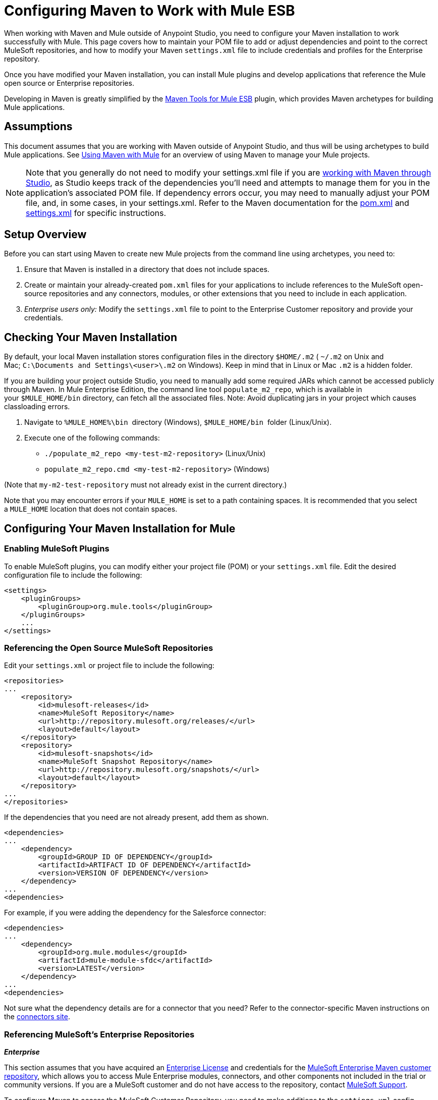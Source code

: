 = Configuring Maven to Work with Mule ESB
:keywords: anypoint, studio, esb, maven

When working with Maven and Mule  outside of Anypoint Studio, you need to configure your Maven installation to work successfully with Mule. This page covers how to maintain your POM file to add or adjust dependencies and point to the correct MuleSoft repositories, and how to modify your Maven `settings.xml` file to include credentials and profiles for the Enterprise repository.

Once you have modified your Maven installation, you can install Mule plugins and develop applications that reference the Mule open source or Enterprise repositories.

Developing in Maven is greatly simplified by the link:/mule-user-guide/v/3.6/maven-tools-for-mule-esb[Maven Tools for Mule ESB] plugin, which provides Maven archetypes for building Mule applications.

== Assumptions

This document assumes that you are working with Maven outside of Anypoint Studio, and thus will be using archetypes to build Mule applications. See link:/mule-user-guide/v/3.6/using-maven-with-mule[Using Maven with Mule] for an overview of using Maven to manage your Mule projects.

[NOTE]
====
Note that you generally do not need to modify your settings.xml file if you are link:/mule-user-guide/v/3.6/using-maven-with-mule[working with Maven through Studio], as Studio keeps track of the dependencies you'll need and attempts to manage them for you in the application's associated POM file. If dependency errors occur, you may need to manually adjust your POM file, and, in some cases, in your settings.xml. Refer to the Maven documentation for the http://maven.apache.org/pom.html[pom.xml] and http://maven.apache.org/settings.html[settings.xml] for specific instructions.
====

== Setup Overview

Before you can start using Maven to create new Mule projects from the command line using archetypes, you need to: 

. Ensure that Maven is installed in a directory that does not include spaces.

. Create or maintain your already-created `pom.xml` files for your applications to include references to the MuleSoft open-source repositories and any connectors, modules, or other extensions that you need to include in each application.

. _Enterprise users only:_ Modify the `settings.xml` file to point to the Enterprise Customer repository and provide your credentials.

== Checking Your Maven Installation

By default, your local Maven installation stores configuration files in the directory `$HOME/.m2` ( `~/.m2` on Unix and Mac; `C:\Documents and Settings\<user>\.m2` on Windows). Keep in mind that in Linux or Mac `.m2` is a hidden folder.

If you are building your project outside Studio, you need to manually add some required JARs which cannot be accessed publicly through Maven. In Mule Enterprise Edition, the command line tool `populate_m2_repo`, which is available in your `$MULE_HOME/bin` directory, can fetch all the associated files. Note: Avoid duplicating jars in your project which causes classloading errors.

. Navigate to `%MULE_HOME%\bin`  directory (Windows), `$MULE_HOME/bin`  folder (Linux/Unix).

. Execute one of the following commands:

* `./populate_m2_repo <my-test-m2-repository>` (Linux/Unix)

* `populate_m2_repo.cmd <my-test-m2-repository>` (Windows)

(Note that `my-m2-test-repository` must not already exist in the current directory.)

Note that you may encounter errors if your `MULE_HOME` is set to a path containing spaces. It is recommended that you select a `MULE_HOME` location that does not contain spaces.

== Configuring Your Maven Installation for Mule

=== Enabling MuleSoft Plugins

To enable MuleSoft plugins, you can modify either your project file (POM) or your `settings.xml` file. Edit the desired configuration file to include the following:

[source, xml, linenums]
----
<settings>
    <pluginGroups>
        <pluginGroup>org.mule.tools</pluginGroup>
    </pluginGroups>
    ...
</settings>
----

=== Referencing the Open Source MuleSoft Repositories

Edit your `settings.xml` or project file to include the following:

[source, xml, linenums]
----
<repositories>
...
    <repository>
        <id>mulesoft-releases</id>
        <name>MuleSoft Repository</name>
        <url>http://repository.mulesoft.org/releases/</url>
        <layout>default</layout>
    </repository>
    <repository>
        <id>mulesoft-snapshots</id>
        <name>MuleSoft Snapshot Repository</name>
        <url>http://repository.mulesoft.org/snapshots/</url>
        <layout>default</layout>
    </repository>
...
</repositories>
----

If the dependencies that you need are not already present, add them as shown.

[source, xml, linenums]
----
<dependencies>
...
    <dependency>
        <groupId>GROUP ID OF DEPENDENCY</groupId>
        <artifactId>ARTIFACT ID OF DEPENDENCY</artifactId>
        <version>VERSION OF DEPENDENCY</version>
    </dependency>
...
<dependencies>
----

For example, if you were adding the dependency for the Salesforce connector:

[source, xml, linenums]
----
<dependencies>
...
    <dependency>
        <groupId>org.mule.modules</groupId>
        <artifactId>mule-module-sfdc</artifactId>
        <version>LATEST</version>
    </dependency>
...
<dependencies>
----

Not sure what the dependency details are for a connector that you need? Refer to the connector-specific Maven instructions on the http://www.mulesoft.org/connectors[connectors site].

=== Referencing MuleSoft's Enterprise Repositories

*_Enterprise_*

This section assumes that you have acquired an http://www.mulesoft.com/mule-esb-support-esb-license-subscription[Enterprise License] and credentials for the link:https://repository.mulesoft.org/nexus-ee/content/repositories/releases-ee/[MuleSoft Enterprise Maven customer repository], which allows you to access Mule Enterprise modules, connectors, and other components not included in the trial or community versions. If you are a MuleSoft customer and do not have access to the repository, contact https://www.mulesoft.com/support-and-services/mule-esb-support-license-subscription[MuleSoft Support].

To configure Maven to access the MuleSoft Customer Repository, you need to make additions to the `settings.xml` config file. Your `.m2` directory may already contain a configuration file called `settings.xml`. Note that this file is not mandatory; Maven uses default parameters if the file is not present. If you don't have a `settings.xml` file at all, create it inside the `~/.m2` folder. Read more about the `settings.xml` file in the http://maven.apache.org/settings.html[Maven documentation].

. Open the file `<USER_HOME>/.m2/settings.xml` for editing.

. Add the following to the `servers` section.
+
[source, xml, linenums]
----
<server>
 
    <id>MuleRepository</id>
    <username>YOUR_ID</username>
    <password>YOUR_PASSWORD</password>
 
</server>
----

. Add the following to the `profiles` section:
+
[source, xml, linenums]
----
<profile>
 
    <id>Mule</id>
    <activation>
        <activeByDefault>true</activeByDefault>
    </activation>
    <repositories>
        <repository>
            <id>MuleRepository</id>
            <name>MuleRepository</name>
            <url>https://repository.mulesoft.org/nexus-ee/content/repositories/releases-ee/</url>
            <layout>default</layout>
            <releases>
                <enabled>true</enabled>
            </releases>
            <snapshots>
                <enabled>true</enabled>
            </snapshots>
        </repository>
    </repositories>
 
</profile>
----

== See Also

* Learn about link:/mule-user-guide/v/3.6/maven-tools-for-mule-esb[Maven tools for Mule], a Mule plugin to develop Mule applications in Maven.

* Control instances of Mule using the link:/mule-user-guide/v/3.6/mule-esb-plugin-for-maven[Mule plugin for Maven].
